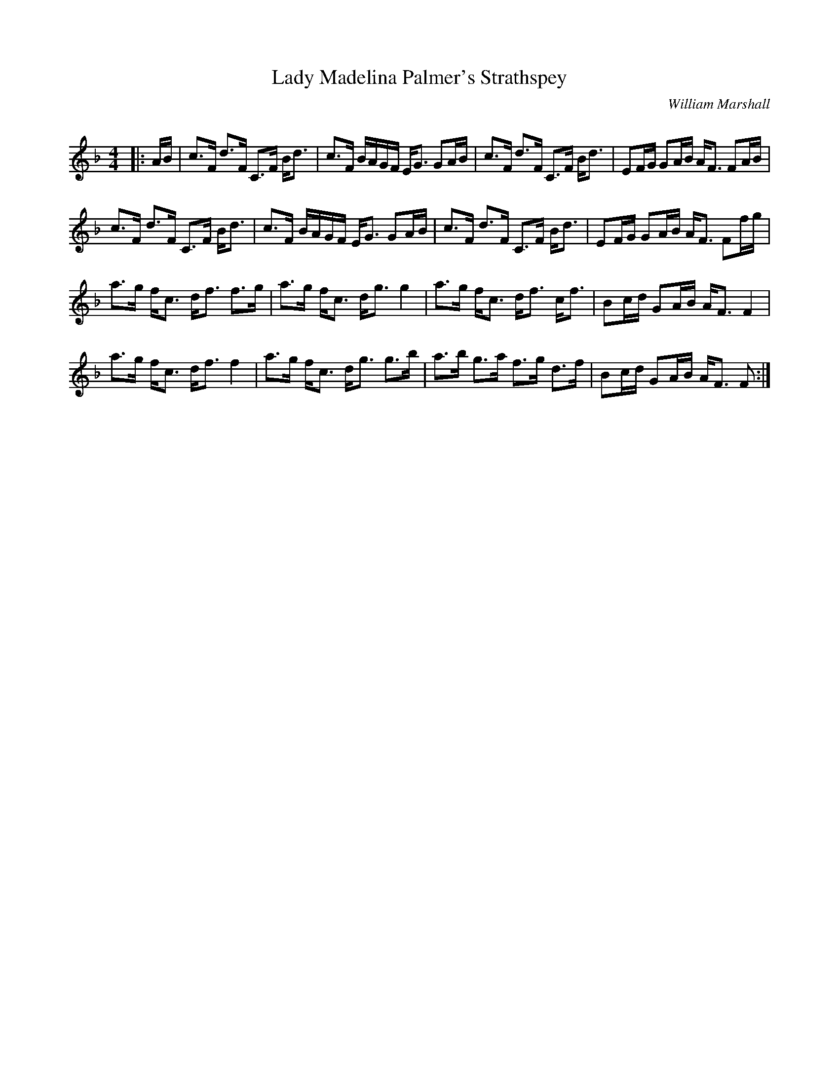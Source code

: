 X:1
T: Lady Madelina Palmer's Strathspey
C:William Marshall
R:Strathspey
Q: 128
K:F
M:4/4
L:1/16
|:AB|c3F d3F C3F Bd3|c3F BAGF EG3 G2AB|c3F d3F C3F Bd3|E2FG G2AB AF3 F2AB|
c3F d3F C3F Bd3|c3F BAGF EG3 G2AB|c3F d3F C3F Bd3|E2FG G2AB AF3 F2fg|
a3g fc3 df3 f3g|a3g fc3 dg3 g4|a3g fc3 df3 cf3|B2cd G2AB AF3 F4|
a3g fc3 df3 f4|a3g fc3 dg3 g3b|a3b g3a f3g d3f|B2cd G2AB AF3 F2:|
